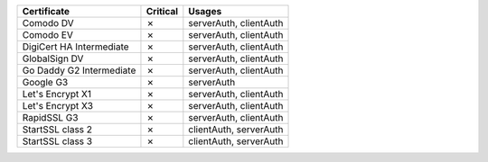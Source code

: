 ========================  ==========  ======================
Certificate               Critical    Usages
========================  ==========  ======================
Comodo DV                 ✗           serverAuth, clientAuth
Comodo EV                 ✗           serverAuth, clientAuth
DigiCert HA Intermediate  ✗           serverAuth, clientAuth
GlobalSign DV             ✗           serverAuth, clientAuth
Go Daddy G2 Intermediate  ✗           serverAuth, clientAuth
Google G3                 ✗           serverAuth
Let's Encrypt X1          ✗           serverAuth, clientAuth
Let's Encrypt X3          ✗           serverAuth, clientAuth
RapidSSL G3               ✗           serverAuth, clientAuth
StartSSL class 2          ✗           clientAuth, serverAuth
StartSSL class 3          ✗           clientAuth, serverAuth
========================  ==========  ======================